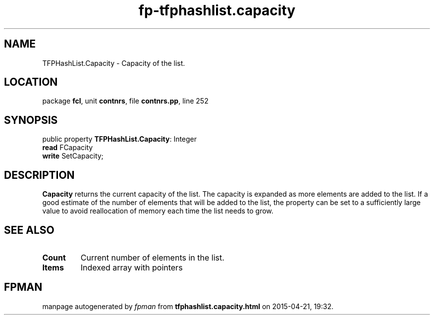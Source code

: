 .\" file autogenerated by fpman
.TH "fp-tfphashlist.capacity" 3 "2014-03-14" "fpman" "Free Pascal Programmer's Manual"
.SH NAME
TFPHashList.Capacity - Capacity of the list.
.SH LOCATION
package \fBfcl\fR, unit \fBcontnrs\fR, file \fBcontnrs.pp\fR, line 252
.SH SYNOPSIS
public property \fBTFPHashList.Capacity\fR: Integer
  \fBread\fR FCapacity
  \fBwrite\fR SetCapacity;
.SH DESCRIPTION
\fBCapacity\fR returns the current capacity of the list. The capacity is expanded as more elements are added to the list. If a good estimate of the number of elements that will be added to the list, the property can be set to a sufficiently large value to avoid reallocation of memory each time the list needs to grow.


.SH SEE ALSO
.TP
.B Count
Current number of elements in the list.
.TP
.B Items
Indexed array with pointers

.SH FPMAN
manpage autogenerated by \fIfpman\fR from \fBtfphashlist.capacity.html\fR on 2015-04-21, 19:32.

